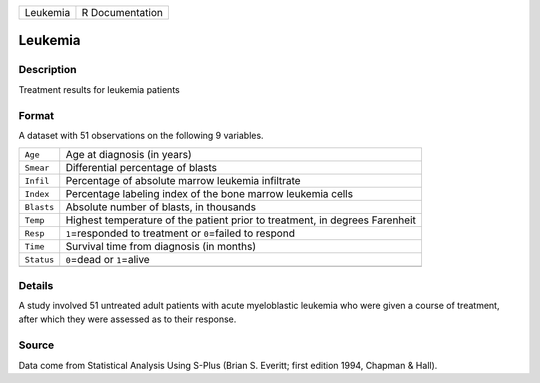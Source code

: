 +----------+-----------------+
| Leukemia | R Documentation |
+----------+-----------------+

Leukemia
--------

Description
~~~~~~~~~~~

Treatment results for leukemia patients

Format
~~~~~~

A dataset with 51 observations on the following 9 variables.

+-----------------------------------+-----------------------------------+
| ``Age``                           | Age at diagnosis (in years)       |
+-----------------------------------+-----------------------------------+
| ``Smear``                         | Differential percentage of blasts |
+-----------------------------------+-----------------------------------+
| ``Infil``                         | Percentage of absolute marrow     |
|                                   | leukemia infiltrate               |
+-----------------------------------+-----------------------------------+
| ``Index``                         | Percentage labeling index of the  |
|                                   | bone marrow leukemia cells        |
+-----------------------------------+-----------------------------------+
| ``Blasts``                        | Absolute number of blasts, in     |
|                                   | thousands                         |
+-----------------------------------+-----------------------------------+
| ``Temp``                          | Highest temperature of the        |
|                                   | patient prior to treatment, in    |
|                                   | degrees Farenheit                 |
+-----------------------------------+-----------------------------------+
| ``Resp``                          | ``1``\ =responded to treatment or |
|                                   | ``0``\ =failed to respond         |
+-----------------------------------+-----------------------------------+
| ``Time``                          | Survival time from diagnosis (in  |
|                                   | months)                           |
+-----------------------------------+-----------------------------------+
| ``Status``                        | ``0``\ =dead or ``1``\ =alive     |
+-----------------------------------+-----------------------------------+
|                                   |                                   |
+-----------------------------------+-----------------------------------+

Details
~~~~~~~

A study involved 51 untreated adult patients with acute myeloblastic
leukemia who were given a course of treatment, after which they were
assessed as to their response.

Source
~~~~~~

Data come from Statistical Analysis Using S-Plus (Brian S. Everitt;
first edition 1994, Chapman & Hall).
